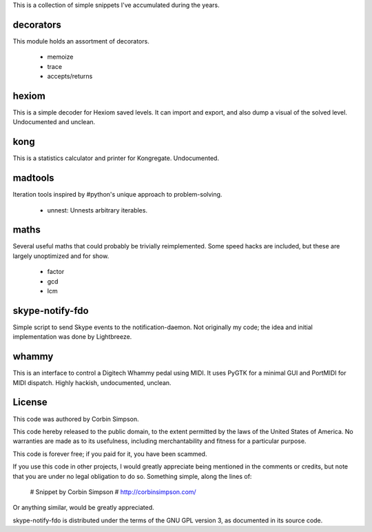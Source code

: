This is a collection of simple snippets I've accumulated during the years.

decorators
----------

This module holds an assortment of decorators.

 * memoize
 * trace
 * accepts/returns

hexiom
------

This is a simple decoder for Hexiom saved levels. It can import and export,
and also dump a visual of the solved level. Undocumented and unclean.

kong
----

This is a statistics calculator and printer for Kongregate. Undocumented.

madtools
--------

Iteration tools inspired by #python's unique approach to problem-solving.

 * unnest: Unnests arbitrary iterables.

maths
-----

Several useful maths that could probably be trivially reimplemented. Some
speed hacks are included, but these are largely unoptimized and for show.

 * factor
 * gcd
 * lcm

skype-notify-fdo
----------------

Simple script to send Skype events to the notification-daemon. Not originally
my code; the idea and initial implementation was done by Lightbreeze.

whammy
------

This is an interface to control a Digitech Whammy pedal using MIDI. It uses
PyGTK for a minimal GUI and PortMIDI for MIDI dispatch. Highly hackish,
undocumented, unclean.

License
-------

This code was authored by Corbin Simpson.

This code hereby released to the public domain, to the extent permitted by
the laws of the United States of America. No warranties are made as to its
usefulness, including merchantability and fitness for a particular purpose.

This code is forever free; if you paid for it, you have been scammed.

If you use this code in other projects, I would greatly appreciate being
mentioned in the comments or credits, but note that you are under no legal
obligation to do so. Something simple, along the lines of:

    # Snippet by Corbin Simpson
    # http://corbinsimpson.com/

Or anything similar, would be greatly appreciated.

skype-notify-fdo is distributed under the terms of the GNU GPL version 3, as
documented in its source code.
